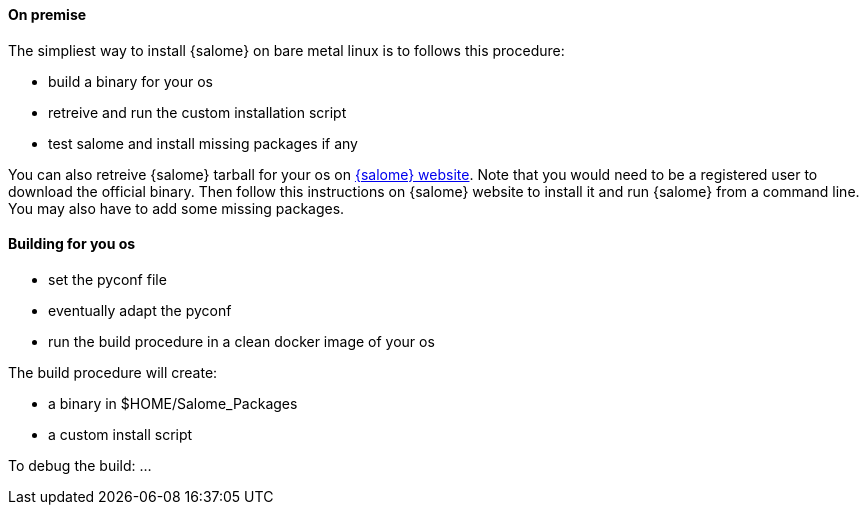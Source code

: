 ==== On premise

The simpliest way to install {salome} on bare metal linux is to follows this procedure:

* build a binary for your os
* retreive and run the custom installation script
* test salome and install missing packages if any

You can also retreive {salome} tarball for your os on http://salome-platform.org/[{salome} website].
Note that you would need to be a registered user to download the official binary. Then follow this
instructions on {salome} website to install it and run {salome} from a command line. You may also have
to add some missing packages.

==== Building for you os

* set the pyconf file
* eventually adapt the pyconf
* run the build procedure in a clean docker image of your os

The build procedure will create:

* a binary in $HOME/Salome_Packages
* a custom install script

To debug the build:
...